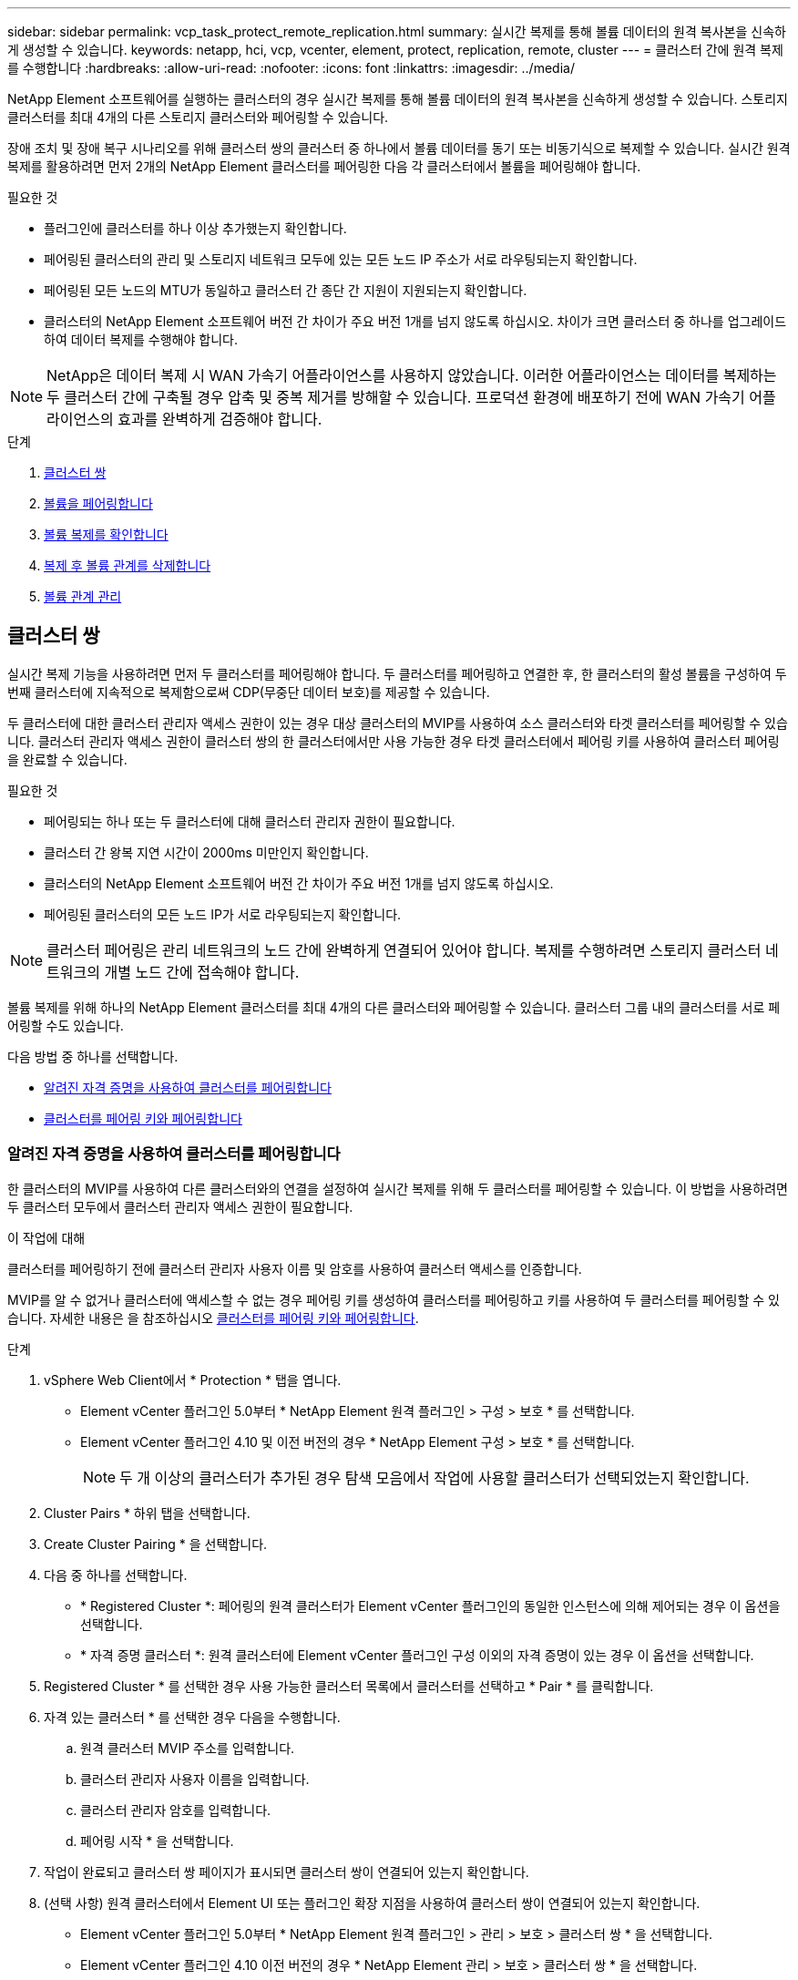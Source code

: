 ---
sidebar: sidebar 
permalink: vcp_task_protect_remote_replication.html 
summary: 실시간 복제를 통해 볼륨 데이터의 원격 복사본을 신속하게 생성할 수 있습니다. 
keywords: netapp, hci, vcp, vcenter, element, protect, replication, remote, cluster 
---
= 클러스터 간에 원격 복제를 수행합니다
:hardbreaks:
:allow-uri-read: 
:nofooter: 
:icons: font
:linkattrs: 
:imagesdir: ../media/


[role="lead"]
NetApp Element 소프트웨어를 실행하는 클러스터의 경우 실시간 복제를 통해 볼륨 데이터의 원격 복사본을 신속하게 생성할 수 있습니다. 스토리지 클러스터를 최대 4개의 다른 스토리지 클러스터와 페어링할 수 있습니다.

장애 조치 및 장애 복구 시나리오를 위해 클러스터 쌍의 클러스터 중 하나에서 볼륨 데이터를 동기 또는 비동기식으로 복제할 수 있습니다. 실시간 원격 복제를 활용하려면 먼저 2개의 NetApp Element 클러스터를 페어링한 다음 각 클러스터에서 볼륨을 페어링해야 합니다.

.필요한 것
* 플러그인에 클러스터를 하나 이상 추가했는지 확인합니다.
* 페어링된 클러스터의 관리 및 스토리지 네트워크 모두에 있는 모든 노드 IP 주소가 서로 라우팅되는지 확인합니다.
* 페어링된 모든 노드의 MTU가 동일하고 클러스터 간 종단 간 지원이 지원되는지 확인합니다.
* 클러스터의 NetApp Element 소프트웨어 버전 간 차이가 주요 버전 1개를 넘지 않도록 하십시오. 차이가 크면 클러스터 중 하나를 업그레이드하여 데이터 복제를 수행해야 합니다.



NOTE: NetApp은 데이터 복제 시 WAN 가속기 어플라이언스를 사용하지 않았습니다. 이러한 어플라이언스는 데이터를 복제하는 두 클러스터 간에 구축될 경우 압축 및 중복 제거를 방해할 수 있습니다. 프로덕션 환경에 배포하기 전에 WAN 가속기 어플라이언스의 효과를 완벽하게 검증해야 합니다.

.단계
. <<클러스터 쌍>>
. <<볼륨을 페어링합니다>>
. <<볼륨 복제를 확인합니다>>
. <<복제 후 볼륨 관계를 삭제합니다>>
. <<볼륨 관계 관리>>




== 클러스터 쌍

실시간 복제 기능을 사용하려면 먼저 두 클러스터를 페어링해야 합니다. 두 클러스터를 페어링하고 연결한 후, 한 클러스터의 활성 볼륨을 구성하여 두 번째 클러스터에 지속적으로 복제함으로써 CDP(무중단 데이터 보호)를 제공할 수 있습니다.

두 클러스터에 대한 클러스터 관리자 액세스 권한이 있는 경우 대상 클러스터의 MVIP를 사용하여 소스 클러스터와 타겟 클러스터를 페어링할 수 있습니다. 클러스터 관리자 액세스 권한이 클러스터 쌍의 한 클러스터에서만 사용 가능한 경우 타겟 클러스터에서 페어링 키를 사용하여 클러스터 페어링을 완료할 수 있습니다.

.필요한 것
* 페어링되는 하나 또는 두 클러스터에 대해 클러스터 관리자 권한이 필요합니다.
* 클러스터 간 왕복 지연 시간이 2000ms 미만인지 확인합니다.
* 클러스터의 NetApp Element 소프트웨어 버전 간 차이가 주요 버전 1개를 넘지 않도록 하십시오.
* 페어링된 클러스터의 모든 노드 IP가 서로 라우팅되는지 확인합니다.



NOTE: 클러스터 페어링은 관리 네트워크의 노드 간에 완벽하게 연결되어 있어야 합니다. 복제를 수행하려면 스토리지 클러스터 네트워크의 개별 노드 간에 접속해야 합니다.

볼륨 복제를 위해 하나의 NetApp Element 클러스터를 최대 4개의 다른 클러스터와 페어링할 수 있습니다. 클러스터 그룹 내의 클러스터를 서로 페어링할 수도 있습니다.

다음 방법 중 하나를 선택합니다.

* <<알려진 자격 증명을 사용하여 클러스터를 페어링합니다>>
* <<클러스터를 페어링 키와 페어링합니다>>




=== 알려진 자격 증명을 사용하여 클러스터를 페어링합니다

한 클러스터의 MVIP를 사용하여 다른 클러스터와의 연결을 설정하여 실시간 복제를 위해 두 클러스터를 페어링할 수 있습니다. 이 방법을 사용하려면 두 클러스터 모두에서 클러스터 관리자 액세스 권한이 필요합니다.

.이 작업에 대해
클러스터를 페어링하기 전에 클러스터 관리자 사용자 이름 및 암호를 사용하여 클러스터 액세스를 인증합니다.

MVIP를 알 수 없거나 클러스터에 액세스할 수 없는 경우 페어링 키를 생성하여 클러스터를 페어링하고 키를 사용하여 두 클러스터를 페어링할 수 있습니다. 자세한 내용은 을 참조하십시오 <<클러스터를 페어링 키와 페어링합니다>>.

.단계
. vSphere Web Client에서 * Protection * 탭을 엽니다.
+
** Element vCenter 플러그인 5.0부터 * NetApp Element 원격 플러그인 > 구성 > 보호 * 를 선택합니다.
** Element vCenter 플러그인 4.10 및 이전 버전의 경우 * NetApp Element 구성 > 보호 * 를 선택합니다.
+

NOTE: 두 개 이상의 클러스터가 추가된 경우 탐색 모음에서 작업에 사용할 클러스터가 선택되었는지 확인합니다.



. Cluster Pairs * 하위 탭을 선택합니다.
. Create Cluster Pairing * 을 선택합니다.
. 다음 중 하나를 선택합니다.
+
** * Registered Cluster *: 페어링의 원격 클러스터가 Element vCenter 플러그인의 동일한 인스턴스에 의해 제어되는 경우 이 옵션을 선택합니다.
** * 자격 증명 클러스터 *: 원격 클러스터에 Element vCenter 플러그인 구성 이외의 자격 증명이 있는 경우 이 옵션을 선택합니다.


. Registered Cluster * 를 선택한 경우 사용 가능한 클러스터 목록에서 클러스터를 선택하고 * Pair * 를 클릭합니다.
. 자격 있는 클러스터 * 를 선택한 경우 다음을 수행합니다.
+
.. 원격 클러스터 MVIP 주소를 입력합니다.
.. 클러스터 관리자 사용자 이름을 입력합니다.
.. 클러스터 관리자 암호를 입력합니다.
.. 페어링 시작 * 을 선택합니다.


. 작업이 완료되고 클러스터 쌍 페이지가 표시되면 클러스터 쌍이 연결되어 있는지 확인합니다.
. (선택 사항) 원격 클러스터에서 Element UI 또는 플러그인 확장 지점을 사용하여 클러스터 쌍이 연결되어 있는지 확인합니다.
+
** Element vCenter 플러그인 5.0부터 * NetApp Element 원격 플러그인 > 관리 > 보호 > 클러스터 쌍 * 을 선택합니다.
** Element vCenter 플러그인 4.10 이전 버전의 경우 * NetApp Element 관리 > 보호 > 클러스터 쌍 * 을 선택합니다.






=== 클러스터를 페어링 키와 페어링합니다

원격 클러스터가 아닌 로컬 클러스터에 대한 Cluster Admin 액세스 권한이 있는 경우 페어링 키를 사용하여 클러스터를 페어링할 수 있습니다. 로컬 클러스터에서 페어링 키가 생성된 후 원격 사이트의 클러스터 관리자에게 안전하게 전송되어 연결을 설정하고 실시간 복제를 위해 클러스터 페어링을 완료합니다.

이 절차에서는 로컬 사이트와 원격 사이트에서 vCenter를 사용하여 두 클러스터 간에 클러스터를 페어링하는 방법에 대해 설명합니다. vCenter 플러그인으로 제어되지 않는 클러스터의 경우 또는 를 사용할 수 있습니다 https://docs.netapp.com/us-en/element-software/storage/task_replication_pair_cluster_using_pairing_key.html["클러스터 페어링을 시작하거나 완료합니다"] Element 웹 UI 사용

[[open_protection_tab]]
.단계
. 로컬 클러스터가 포함된 vCenter에서 * Protection * 탭을 엽니다.
+
** Element vCenter 플러그인 5.0부터 * NetApp Element 원격 플러그인 > 관리 > 보호 * 를 선택합니다.
** Element vCenter 플러그인 4.10 및 이전 버전의 경우 * NetApp Element 관리 > 보호 * 를 선택합니다.
+

NOTE: 두 개 이상의 클러스터가 추가된 경우 탐색 모음에서 작업에 사용할 클러스터가 선택되었는지 확인합니다.



. Cluster Pairs * 하위 탭을 선택합니다.
. Create Cluster Pairing * 을 선택합니다.
. 액세스할 수 없는 클러스터 * 를 선택합니다.
. 키 생성 * 을 선택합니다.
+

NOTE: 이렇게 하면 페어링을 위한 텍스트 키가 생성되고 로컬 클러스터에 구성되지 않은 클러스터 쌍이 생성됩니다. 이 절차를 완료하지 않으면 클러스터 쌍을 수동으로 삭제해야 합니다.

. 클러스터 페어링 키를 클립보드에 복사합니다.
. 닫기 * 를 선택합니다.
. 원격 클러스터 사이트에서 클러스터 관리자가 페어링 키를 액세스할 수 있도록 합니다.
+

NOTE: 클러스터 페어링 키에는 원격 복제를 위한 볼륨 연결을 허용하는 MVIP 버전, 사용자 이름, 암호 및 데이터베이스 정보가 포함되어 있습니다. 이 키는 안전한 방식으로 취급해야 하며 사용자 이름 또는 암호에 우발적이거나 안전하지 않은 액세스를 허용하는 방식으로 저장되지 않아야 합니다.

+

IMPORTANT: 페어링 키의 문자를 수정하지 마십시오. 키를 수정하면 키가 무효화됩니다.

. 원격 클러스터가 포함된 vCenter에서 <<open_protection_tab,보호 탭을 엽니다>>.
+

NOTE: 두 개 이상의 클러스터가 추가된 경우 탐색 모음에서 작업에 사용할 클러스터가 선택되었는지 확인합니다.

+

NOTE: Element UI를 사용하여 페어링을 완료할 수도 있습니다.

. Cluster Pairs * 하위 탭을 선택합니다.
. 클러스터 페어링 완료 * 를 선택합니다.
+

NOTE: 다음 단계로 진행하기 전에 로딩 스피너가 사라질 때까지 기다리십시오. 페어링 프로세스 중에 예기치 않은 오류가 발생하면 로컬 및 원격 클러스터에서 구성되지 않은 클러스터 쌍을 확인하고 수동으로 삭제한 다음 다시 페어링을 수행합니다.

. 로컬 클러스터의 페어링 키를 * 클러스터 페어링 키 * 필드에 붙여 넣습니다.
. 클러스터 페어링 * 을 선택합니다.
. 작업이 완료되고 * 클러스터 쌍 * 페이지가 표시되면 클러스터 쌍이 연결되어 있는지 확인합니다.
. 원격 클러스터에서 클러스터 쌍이 연결되었는지 확인합니다 <<open_protection_tab,보호 탭을 엽니다>> 또는 Element UI를 사용합니다.




=== 클러스터 쌍 연결을 확인합니다

클러스터 페어링이 완료된 후 클러스터 쌍 연결을 확인하여 복제가 성공했는지 확인할 수 있습니다.

.단계
. 로컬 클러스터에서 * 데이터 보호 * > * 클러스터 쌍 * 을 선택합니다.
. 클러스터 쌍이 연결되어 있는지 확인합니다.
. 로컬 클러스터와 * Cluster Pairs * 창으로 다시 이동하여 클러스터 쌍이 연결되었는지 확인합니다.




== 볼륨을 페어링합니다

클러스터 쌍의 클러스터 간에 연결을 설정한 후에는 한 클러스터의 볼륨을 해당 쌍의 다른 클러스터의 볼륨과 페어링할 수 있습니다.

다음 방법 중 하나를 사용하여 볼륨을 페어링할 수 있습니다.

* <<알려진 자격 증명을 사용하여 볼륨을 페어링합니다>>: 두 클러스터에 대해 알려진 자격 증명을 사용합니다
* <<페어링 키를 사용하여 볼륨을 페어링합니다>>: 소스 클러스터에서만 클러스터 자격 증명을 사용할 수 있는 경우 페어링 키를 사용합니다.
* <<타겟 볼륨을 생성하여 로컬 볼륨과 페어링합니다>>: 두 클러스터에 대한 자격 증명을 알고 있는 경우 원격 클러스터에서 복제 타겟 볼륨을 생성하여 소스 클러스터와 페어링합니다.


볼륨 페어링 관계가 설정되면 복제 대상이 되는 볼륨을 확인해야 합니다.

* <<복제 소스와 타겟을 페어링된 볼륨에 할당합니다>>


.필요한 것
* 클러스터 쌍의 클러스터 간에 연결을 설정해야 합니다.
* 페어링되는 하나 또는 두 클러스터에 대한 클러스터 관리자 권한이 있어야 합니다.




=== 알려진 자격 증명을 사용하여 볼륨을 페어링합니다

로컬 볼륨을 원격 클러스터의 다른 볼륨과 페어링할 수 있습니다. 볼륨을 페어링할 두 클러스터에 클러스터 관리자 액세스 권한이 있는 경우 이 방법을 사용합니다. 이 방법은 원격 클러스터에 있는 볼륨의 볼륨 ID를 사용하여 연결을 시작합니다.

.시작하기 전에
* 원격 클러스터에 대한 클러스터 관리자 자격 증명이 있습니다.
* 볼륨이 포함된 클러스터가 페어링되었는지 확인합니다.
* 이 프로세스 중에 새 볼륨을 생성하려는 경우가 아니면 원격 볼륨 ID를 알고 있습니다.
* 로컬 볼륨을 소스로 설정하려면 볼륨의 액세스 모드가 읽기/쓰기로 설정되어 있는지 확인합니다.


.단계
. 로컬 클러스터가 포함된 vCenter에서 * Management * 탭을 엽니다.
+
** Element vCenter 플러그인 5.0부터 * NetApp Element 원격 플러그인 > 관리 > 관리 * 를 선택합니다.
** Element vCenter 플러그인 4.10 및 이전 버전의 경우 * NetApp Element 관리 > 관리 * 를 선택합니다.


+

NOTE: 두 개 이상의 클러스터가 추가된 경우 탐색 모음에서 작업에 사용할 클러스터가 선택되었는지 확인합니다.

. 볼륨 * 하위 탭을 선택합니다.
. Active * 뷰에서 페어링할 볼륨의 확인란을 선택합니다.
. 작업 * 을 선택합니다.
. 볼륨 페어링 * 을 선택합니다.
. 다음 중 하나를 선택합니다.
+
** * 볼륨 생성 *: 원격 클러스터에서 복제 타겟 볼륨을 생성하려면 이 옵션을 선택합니다. 이 방법은 Element vCenter 플러그인으로 제어되는 원격 클러스터에서만 사용할 수 있습니다.
** * 볼륨 선택 *: 대상 볼륨에 대한 원격 클러스터가 Element vCenter 플러그인으로 제어되는 경우 이 옵션을 선택합니다.
** * 볼륨 ID *: 타겟 볼륨의 원격 클러스터에 Element vCenter 플러그인 구성 이외의 알려진 자격 증명이 있는 경우 이 옵션을 선택합니다.


. 복제 모드 선택:
+
** * 실시간(동기식) *: 쓰기가 소스 클러스터와 타겟 클러스터 모두에서 커밋된 후 클라이언트에 인식됩니다.
** * 실시간(비동기식) *: 소스 클러스터에서 커밋된 쓰기가 클라이언트에 확인됩니다.
** * 스냅샷만 *: 소스 클러스터에서 생성된 스냅샷만 복제됩니다. 소스 볼륨의 활성 쓰기는 복제되지 않습니다.


. 페어링 모드 옵션으로 * 볼륨 생성 * 을 선택한 경우 다음을 수행합니다.
+
.. 드롭다운 목록에서 페어링된 클러스터를 선택합니다.
+

NOTE: 이 작업은 다음 단계에서 선택할 클러스터에서 사용 가능한 계정을 채웁니다.

.. 타겟 클러스터에서 복제 타겟 볼륨의 계정을 선택합니다.
.. 복제 타겟 볼륨 이름을 입력합니다.
+

NOTE: 이 프로세스 중에는 볼륨 크기를 조정할 수 없습니다.



. 페어링 모드 옵션으로 * 볼륨 선택 * 을 선택한 경우 다음을 수행합니다.
+
.. 페어링된 클러스터를 선택하십시오.
+

NOTE: 그러면 다음 단계에서 선택할 클러스터의 사용 가능한 볼륨이 채워집니다.

.. (선택 사항) 볼륨 페어링에서 원격 볼륨을 대상으로 설정하려면 * 원격 볼륨을 복제 타겟으로 설정 * 옵션을 선택합니다. 읽기/쓰기로 설정된 경우 로컬 볼륨은 쌍의 소스가 됩니다.
+

IMPORTANT: 기존 볼륨을 복제 타겟으로 할당할 경우 해당 볼륨의 데이터를 덮어씁니다. 모범 사례로 새 볼륨을 복제 타겟으로 사용해야 합니다.

+

NOTE: 나중에 페어링 프로세스 중에 * 볼륨 * > * 작업 * > * 편집 * 에서 복제 소스 및 대상을 할당할 수도 있습니다. 페어링을 완료하려면 소스와 대상을 할당해야 합니다.

.. 사용 가능한 볼륨 목록에서 볼륨을 선택합니다.


. 페어링 모드 옵션으로 * 볼륨 ID * 를 선택한 경우 다음을 수행합니다.
+
.. 드롭다운 목록에서 페어링된 클러스터를 선택합니다.
.. 클러스터에 플러그인이 등록되어 있지 않은 경우 클러스터 관리자 사용자 ID와 클러스터 관리자 암호를 입력합니다.
.. 볼륨 ID를 입력합니다.
.. 원격 볼륨을 볼륨 페어링의 대상으로 설정하려면 * 원격 볼륨을 복제 대상으로 설정 * 옵션을 선택합니다. 읽기/쓰기로 설정된 경우 로컬 볼륨은 쌍의 소스가 됩니다.
+

IMPORTANT: 기존 볼륨을 복제 타겟으로 할당할 경우 해당 볼륨의 데이터를 덮어씁니다. 모범 사례로 새 볼륨을 복제 타겟으로 사용해야 합니다.

+

NOTE: 나중에 페어링 프로세스 중에 * 볼륨 * > * 작업 * > * 편집 * 에서 복제 소스 및 대상을 할당할 수도 있습니다. 페어링을 완료하려면 소스와 대상을 할당해야 합니다.



. 페어링 * 을 선택합니다.
+

NOTE: 페어링을 확인한 후 두 클러스터가 볼륨 연결 프로세스를 시작합니다. 페어링 프로세스 중에 볼륨 쌍 페이지의 볼륨 상태 열에서 진행 메시지를 볼 수 있습니다.

+

NOTE: 복제 대상으로 볼륨을 아직 할당하지 않은 경우 페어링 구성이 완료되지 않습니다. 볼륨 페어 소스와 타겟이 할당될 때까지 볼륨 페어에 PausedMisconfigured가 표시됩니다. 볼륨 페어링을 완료하려면 소스와 대상을 할당해야 합니다.

. 양쪽 클러스터에서 * 보호 * > * 볼륨 쌍 * 을 선택합니다.
. 볼륨 페어링의 상태를 확인합니다.




=== 페어링 키를 사용하여 볼륨을 페어링합니다

페어링 키를 사용하여 원격 클러스터의 다른 볼륨과 로컬 볼륨을 페어링할 수 있습니다. 소스 클러스터에만 Cluster Admin 액세스 권한이 있는 경우 이 방법을 사용합니다. 이 방법을 사용하면 원격 클러스터에서 볼륨 쌍을 완료하는 데 사용할 수 있는 페어링 키가 생성됩니다.

.시작하기 전에
* 볼륨이 포함된 클러스터가 페어링되었는지 확인합니다.
* * 모범 사례 *: 소스 볼륨을 읽기/쓰기로 설정하고 타겟 볼륨을 복제 타겟으로 설정합니다. 타겟 볼륨에는 데이터가 없어야 하며 크기, 512e 설정 및 QoS 구성과 같은 소스 볼륨의 정확한 특성이 있어야 합니다. 기존 볼륨을 복제 타겟으로 할당할 경우 해당 볼륨의 데이터를 덮어씁니다. 타겟 볼륨의 크기는 소스 볼륨과 같거나 더 클 수 있지만 크기는 작을 수 없습니다.


.이 작업에 대해
이 절차에서는 로컬 및 원격 사이트에서 vCenter를 사용하여 두 볼륨 간의 볼륨 페어링에 대해 설명합니다. vCenter 플러그인으로 제어되지 않는 볼륨의 경우 Element 웹 UI를 사용하여 볼륨 페어링을 시작 또는 완료할 수 있습니다.

Element 웹 UI에서 볼륨 페어링을 시작 또는 완료하는 방법에 대한 지침은 을(를) 참조하십시오 https://docs.netapp.com/us-en/element-software/storage/task_replication_pair_volumes_using_a_pairing_key.html["NetApp Element 소프트웨어 설명서"^].


NOTE: 볼륨 페어링 키는 볼륨 정보의 암호화된 버전을 포함하며 중요한 정보를 포함할 수 있습니다. 이 키는 안전한 방법으로만 공유합니다.

[[open_management]]
.단계
. 로컬 클러스터가 포함된 vCenter에서 * Management * 탭을 엽니다.
+
** Element vCenter 플러그인 5.0부터 * NetApp Element 원격 플러그인 > 관리 > 관리 * 를 선택합니다.
** Element vCenter 플러그인 4.10 및 이전 버전의 경우 * NetApp Element 관리 > 관리 * 를 선택합니다.
+

NOTE: 두 개 이상의 클러스터가 추가된 경우 탐색 모음에서 작업에 사용할 클러스터가 선택되었는지 확인합니다.



. 볼륨 * 하위 탭을 선택합니다.
. Active * 뷰에서 페어링할 볼륨의 확인란을 선택합니다.
. 작업 * 을 선택합니다.
. 볼륨 페어링 * 을 선택합니다.
. 액세스할 수 없는 클러스터 * 를 선택합니다.
. 복제 모드 선택:
+
** * 실시간(동기식) *: 쓰기가 소스 클러스터와 타겟 클러스터 모두에서 커밋된 후 클라이언트에 인식됩니다.
** * 실시간(비동기식) *: 소스 클러스터에서 커밋된 쓰기가 클라이언트에 확인됩니다.
** * 스냅샷만 *: 소스 클러스터에서 생성된 스냅샷만 복제됩니다. 소스 볼륨의 활성 쓰기는 복제되지 않습니다.


. 키 생성 * 을 선택합니다.
+

NOTE: 이렇게 하면 페어링을 위한 텍스트 키가 생성되고 로컬 클러스터에 구성되지 않은 볼륨 쌍이 생성됩니다. 이렇게 하지 않으면 볼륨 쌍을 수동으로 삭제해야 합니다.

. 페어링 키를 클립보드에 복사합니다.
. 닫기 * 를 선택합니다.
. 원격 클러스터 사이트에서 클러스터 관리자가 페어링 키를 액세스할 수 있도록 합니다.
+

NOTE: 볼륨 페어링 키는 안전한 방식으로 취급해야 하며 실수로 또는 비보안 액세스를 허용하는 방식으로 보관해서는 안 됩니다.

+

IMPORTANT: 페어링 키의 문자를 수정하지 마십시오. 키를 수정하면 키가 무효화됩니다.

. 원격 클러스터가 포함된 vCenter에서 <<open_management,관리 탭을 엽니다>>.
+

NOTE: 두 개 이상의 클러스터가 추가된 경우 탐색 모음에서 작업에 사용할 클러스터가 선택되었는지 확인합니다.

. 볼륨 * 하위 탭을 선택합니다.
. Active * (활성 *) 보기에서 페어링할 볼륨의 확인란을 선택합니다.
. 작업 * 을 선택합니다.
. 볼륨 페어링 * 을 선택합니다.
. 클러스터 페어링 완료 * 를 선택합니다.
. 다른 클러스터의 페어링 키를 * 페어링 키 * 상자에 붙여 넣습니다.
. 페어링 완료 * 를 선택합니다.
+

NOTE: 페어링을 확인한 후 두 클러스터가 볼륨 연결 프로세스를 시작합니다. 페어링 프로세스 중에 볼륨 쌍 페이지의 볼륨 상태 열에서 진행 메시지를 볼 수 있습니다. 페어링 프로세스 중에 예기치 않은 오류가 발생하면 로컬 및 원격 클러스터에서 구성되지 않은 클러스터 쌍을 확인하고 수동으로 삭제한 다음 다시 페어링을 수행합니다.

+

IMPORTANT: 복제 대상으로 볼륨을 아직 할당하지 않은 경우 페어링 구성이 완료되지 않습니다. 볼륨 페어 소스와 타겟이 할당될 때까지 볼륨 페어에 "PausedMisconfigured"가 표시됩니다. 볼륨 페어링을 완료하려면 소스와 대상을 할당해야 합니다.

. 양쪽 클러스터에서 * 보호 * > * 볼륨 쌍 * 을 선택합니다.
. 볼륨 페어링의 상태를 확인합니다.
+

NOTE: 페어링 키를 사용하여 페어링된 볼륨은 원격 위치에서 페어링 프로세스가 완료된 후에 나타납니다.





=== 타겟 볼륨을 생성하여 로컬 볼륨과 페어링합니다

원격 클러스터에서 둘 이상의 로컬 볼륨을 연결된 타겟 볼륨과 페어링할 수 있습니다. 이 프로세스는 선택한 각 로컬 소스 볼륨에 대해 원격 클러스터에 복제 타겟 볼륨을 생성합니다. 볼륨이 페어링될 두 클러스터에 대한 Cluster Admin 액세스 권한이 있고 원격 클러스터가 플러그인으로 제어되는 경우 이 방법을 사용합니다.

이 방법은 원격 클러스터에 있는 각 볼륨의 볼륨 ID를 사용하여 하나 이상의 연결을 시작합니다.

.시작하기 전에
* 원격 클러스터에 대한 클러스터 관리자 자격 증명이 있는지 확인합니다.
* 볼륨이 포함된 클러스터가 플러그인을 사용하여 페어링되었는지 확인합니다.
* 원격 클러스터가 플러그인으로 제어되는지 확인합니다.
* 각 로컬 볼륨의 액세스 모드가 읽기/쓰기로 설정되어 있는지 확인합니다.


.단계
. 로컬 클러스터가 포함된 vCenter에서 * Management * 탭을 엽니다.
+
** Element vCenter 플러그인 5.0부터 * NetApp Element 원격 플러그인 > 관리 > 관리 * 를 선택합니다.
** Element vCenter 플러그인 4.10 및 이전 버전의 경우 * NetApp Element 관리 > 관리 * 를 선택합니다.


+

NOTE: 두 개 이상의 클러스터가 추가된 경우 탐색 모음에서 작업에 사용할 클러스터가 선택되었는지 확인합니다.

. 볼륨 * 하위 탭을 선택합니다.
. Active * 보기에서 페어링할 볼륨을 두 개 이상 선택합니다.
. 작업 * 을 선택합니다.
. 볼륨 페어링 * 을 선택합니다.
. 복제 모드 * 선택:
+
** * 실시간(동기식) *: 쓰기가 소스 클러스터와 타겟 클러스터 모두에서 커밋된 후 클라이언트에 인식됩니다.
** * 실시간(비동기식) *: 소스 클러스터에서 커밋된 쓰기가 클라이언트에 확인됩니다.
** * 스냅샷만 *: 소스 클러스터에서 생성된 스냅샷만 복제됩니다. 소스 볼륨의 활성 쓰기는 복제되지 않습니다.


. 드롭다운 목록에서 페어링된 클러스터를 선택합니다.
. 타겟 클러스터에서 복제 타겟 볼륨의 계정을 선택합니다.
. (선택 사항) 타겟 클러스터의 새 볼륨 이름에 대한 접두사 또는 접미사를 입력합니다.
+

NOTE: 수정된 이름의 샘플 볼륨 이름이 나타납니다.

. Create Pairs * 를 선택합니다.
+

NOTE: 페어링을 확인한 후 두 클러스터가 볼륨 연결 프로세스를 시작합니다. 페어링 프로세스 중에 볼륨 쌍 페이지의 볼륨 상태 열에서 진행 메시지를 볼 수 있습니다. 프로세스가 완료되면 새 타겟 볼륨이 생성되어 원격 클러스터에 연결됩니다.

. 양쪽 클러스터에서 * 보호 * > * 볼륨 쌍 * 을 선택합니다.
. 볼륨 페어링의 상태를 확인합니다.




=== 복제 소스와 타겟을 페어링된 볼륨에 할당합니다

볼륨 페어링 중에 볼륨을 복제 대상으로 할당하지 않은 경우 구성이 완료되지 않습니다. 이 절차를 사용하여 소스 볼륨과 해당 복제 타겟 볼륨을 할당할 수 있습니다. 복제 소스 또는 타겟은 볼륨 쌍의 볼륨일 수 있습니다.

소스 볼륨을 사용할 수 없는 경우 이 절차를 사용하여 소스 볼륨에서 원격 타겟 볼륨으로 데이터를 리디렉션할 수도 있습니다.

.시작하기 전에
소스 볼륨과 타겟 볼륨이 포함된 클러스터에 액세스할 수 있습니다.

.이 작업에 대해
이 절차에서는 로컬 및 원격 사이트에서 vCenter를 사용하여 두 클러스터 간에 소스 및 복제 볼륨을 할당하는 방법에 대해 설명합니다. vCenter 플러그인에서 제어하지 않는 볼륨의 경우 또는 를 사용할 수 있습니다 https://docs.netapp.com/us-en/element-software/storage/task_replication_assign_replication_source_and_target_to_paired_volumes.html["소스 또는 복제 볼륨을 할당합니다"] Element 웹 UI 사용

복제 소스 볼륨에 읽기/쓰기 계정 액세스 권한이 있습니다. 복제 타겟 볼륨은 복제 소스에서 읽기/쓰기로 액세스할 수만 있습니다.

* 모범 사례 *: 타겟 볼륨에는 데이터가 없어야 하며 크기, 512e 설정 및 QoS 구성과 같은 소스 볼륨의 정확한 특성이 있어야 합니다. 타겟 볼륨의 크기는 소스 볼륨과 같거나 더 클 수 있지만 크기는 작을 수 없습니다.

.단계
. 플러그인 확장 지점에서 복제 소스로 사용할 페어링된 볼륨이 포함된 클러스터를 선택합니다.
+
** NetApp 원격 플러그인 > 관리 * 의 Element vCenter 플러그인 5.0부터 시작합니다.
** Element vCenter 플러그인 4.10 및 이전 버전의 경우 * NetApp Element 관리 * 를 선택합니다.


. vCenter Server용 Element Plug-in 버전의 확장 지점에서 * Management * 탭을 선택합니다.
. 볼륨 * 하위 탭을 선택합니다.
. Active * (활성 *) 보기에서 편집할 볼륨의 확인란을 선택합니다.
. 작업 * 을 선택합니다.
. 편집 * 을 선택합니다.
. 액세스 드롭다운 목록에서 * 읽기/쓰기 * 를 선택합니다.
+

IMPORTANT: 소스 및 타겟 할당을 반대로 전환하는 경우 이 작업을 수행하면 새 복제 타겟이 할당될 때까지 볼륨 페어가 PausedMisConfigured를 표시합니다. 액세스를 변경하면 볼륨 복제가 일시 중지되고 데이터 전송이 중지됩니다. 두 사이트에서 이러한 변경 내용을 조정했는지 확인합니다.

. OK * 를 선택합니다.
. 복제 대상으로 사용할 페어링된 볼륨이 포함된 클러스터를 선택합니다.
+
** Element vCenter 플러그인 4.10 이전 버전의 경우 * NetApp Element 관리 > 관리 > 관리 * 를 선택합니다.
** NetApp 원격 플러그인 > 관리 > 관리 * 의 Element vCenter 플러그인 5.0부터 시작합니다.


. 볼륨 * 하위 탭을 선택합니다.
. Active * (활성 *) 보기에서 편집할 볼륨의 확인란을 선택합니다.
. 작업 * 을 선택합니다.
. 편집 * 을 선택합니다.
. Access * 드롭다운 목록에서 * Replication Target * 을 선택합니다.
+

IMPORTANT: 기존 볼륨을 복제 타겟으로 할당할 경우 해당 볼륨의 데이터를 덮어씁니다. 모범 사례로 새 볼륨을 복제 타겟으로 사용해야 합니다.

. OK * 를 선택합니다.




== 볼륨 복제를 확인합니다

볼륨이 복제된 후에는 소스 볼륨과 타겟 볼륨이 활성 상태인지 확인해야 합니다. 활성 상태인 경우 볼륨이 페어링되고 데이터가 소스에서 타겟 볼륨으로 전송되고 데이터가 동기화됩니다.

.단계
. 로컬 클러스터가 포함된 vCenter에서 * Protection * 탭을 엽니다.
+
** Element vCenter 플러그인 5.0부터 * NetApp Element 원격 플러그인 > 관리 > 보호 * 를 선택합니다.
** Element vCenter 플러그인 4.10 및 이전 버전의 경우 * NetApp Element 관리 > 보호 * 를 선택합니다.


+

NOTE: 두 개 이상의 클러스터가 추가된 경우 탐색 모음에서 작업에 사용할 클러스터가 선택되었는지 확인합니다.

. Volume Pairs * 하위 탭을 선택합니다.
. 볼륨 상태가 활성인지 확인합니다.




== 복제 후 볼륨 관계를 삭제합니다

복제가 완료되고 볼륨 페어링 관계가 더 이상 필요하지 않으면 볼륨 관계를 삭제할 수 있습니다.

을 참조하십시오 <<볼륨 쌍을 삭제합니다>>.



== 볼륨 관계 관리

복제 일시 중지, 볼륨 페어링 되돌리기, 복제 모드 변경, 볼륨 쌍 삭제, 클러스터 쌍 삭제 등 다양한 방법으로 볼륨 관계를 관리할 수 있습니다.

* <<복제를 일시 중지합니다>>
* <<복제 모드를 변경합니다>>
* <<볼륨 쌍을 삭제합니다>>
* <<클러스터 쌍을 삭제합니다>>




=== 복제를 일시 중지합니다

볼륨 쌍 속성을 편집하여 복제를 수동으로 일시 중지할 수 있습니다.

.단계
. 로컬 클러스터가 포함된 vCenter에서 * Protection * 탭을 엽니다.
+
** Element vCenter 플러그인 5.0부터 * NetApp Element 원격 플러그인 > 관리 > 보호 * 를 선택합니다.
** Element vCenter 플러그인 4.10 및 이전 버전의 경우 * NetApp Element 관리 > 보호 * 를 선택합니다.


+

NOTE: 두 개 이상의 클러스터가 추가된 경우 탐색 모음에서 작업에 사용할 클러스터가 선택되었는지 확인합니다.

. Volume Pairs * 하위 탭을 선택합니다.
. 편집할 볼륨 쌍의 확인란을 선택합니다.
. 작업 * 을 선택합니다.
. 편집 * 을 선택합니다.
. 복제 프로세스를 수동으로 일시 중지하거나 시작합니다.
+

IMPORTANT: 볼륨 복제를 수동으로 일시 중지하거나 다시 시작하면 데이터 전송이 중단되거나 다시 시작됩니다. 두 사이트에서 이러한 변경 내용을 조정했는지 확인합니다.

. 변경 내용 저장 * 을 선택합니다.




=== 복제 모드를 변경합니다

볼륨 쌍 속성을 편집하여 볼륨 쌍 관계의 복제 모드를 변경할 수 있습니다.

.단계
. 로컬 클러스터가 포함된 vCenter에서 * Protection * 탭을 엽니다.
+
** Element vCenter 플러그인 5.0부터 * NetApp Element 원격 플러그인 > 관리 > 보호 * 를 선택합니다.
** Element vCenter 플러그인 4.10 및 이전 버전의 경우 * NetApp Element 관리 > 보호 * 를 선택합니다.


+

NOTE: 두 개 이상의 클러스터가 추가된 경우 탐색 모음에서 작업에 사용할 클러스터가 선택되었는지 확인합니다.

. Volume Pairs * 하위 탭을 선택합니다.
. 편집할 볼륨 쌍의 확인란을 선택합니다.
. 작업 * 을 선택합니다.
. 편집 * 을 선택합니다.
. 새 복제 모드 선택:
+

IMPORTANT: 복제 모드를 변경하면 모드가 즉시 변경됩니다. 두 사이트에서 이러한 변경 내용을 조정했는지 확인합니다.

+
** * 실시간(동기식) *: 쓰기가 소스 및 타겟 클러스터 모두에서 커밋된 후 클라이언트에 인식됩니다.
** * 실시간(비동기식) *: 소스 클러스터에서 커밋된 쓰기가 클라이언트에 확인됩니다.
** * 스냅샷만 *: 소스 클러스터에서 생성된 스냅샷만 복제됩니다. 소스 볼륨의 활성 쓰기는 복제되지 않습니다.


. 변경 내용 저장 * 을 선택합니다.




=== 볼륨 쌍을 삭제합니다

두 볼륨 간의 쌍 연결을 제거하려면 볼륨 쌍을 삭제할 수 있습니다.

.이 작업에 대해
이 절차에서는 로컬 및 원격 사이트에서 vCenter를 사용하여 두 볼륨 간의 볼륨 페어링 관계를 삭제하는 방법에 대해 설명합니다.

vCenter 플러그인에서 제어하지 않는 볼륨의 경우 또는 를 사용할 수 있습니다 link:https://docs.netapp.com/us-en/element-software/storage/task_replication_delete_volume_relationship_after_replication.html["볼륨 쌍의 끝을 삭제합니다"] Element 웹 UI 사용

.단계
. 로컬 클러스터가 포함된 vCenter에서 * Protection * 탭을 엽니다.
+
** Element vCenter 플러그인 5.0부터 * NetApp Element 원격 플러그인 > 관리 > 보호 * 를 선택합니다.
** Element vCenter 플러그인 4.10 및 이전 버전의 경우 * NetApp Element 관리 > 보호 * 를 선택합니다.


+

NOTE: 두 개 이상의 클러스터가 추가된 경우 탐색 모음에서 작업에 사용할 클러스터가 선택되었는지 확인합니다.

. Volume Pairs * 하위 탭을 선택합니다.
. 삭제할 볼륨 쌍을 하나 이상 선택합니다.
. 작업 * 을 선택합니다.
. 삭제 * 를 선택합니다.
. 각 볼륨 쌍의 세부 정보를 확인합니다.
+

NOTE: 플러그인이 관리하지 않는 클러스터의 경우 이 작업은 로컬 클러스터에서 볼륨 페어의 끝만 삭제합니다. 페어링 관계를 완전히 제거하려면 원격 클러스터에서 볼륨 쌍 끝을 수동으로 삭제해야 합니다.

. (플러그인으로 관리되는 클러스터의 경우 선택 사항) * 복제 타겟 액세스 변경 * 확인란을 선택하고 복제 타겟 볼륨의 새 액세스 모드를 선택합니다. 이 새로운 액세스 모드는 볼륨 페어링 관계가 제거된 후에 적용됩니다.
. 예 * 를 선택합니다.




=== 클러스터 쌍을 삭제합니다

로컬 사이트와 원격 사이트의 vCenter를 사용하여 두 클러스터 간의 클러스터 페어링 관계를 삭제할 수 있습니다. 클러스터 페어링 관계를 완전히 제거하려면 로컬 및 원격 클러스터 모두에서 클러스터 쌍 끝을 제거해야 합니다.

vCenter 플러그인을 사용하여 클러스터 쌍 끝을 삭제할 수 있습니다

vCenter 플러그인으로 제어되지 않는 클러스터의 경우 또는 를 사용할 수 있습니다 link:https://docs.netapp.com/us-en/element-software/storage/task_replication_delete_cluster_pair.html["클러스터 쌍 끝을 삭제합니다"] Element 웹 UI 사용

.단계
. 로컬 클러스터가 포함된 vCenter에서 * Protection * 탭을 엽니다.
+
** Element vCenter 플러그인 5.0부터 * NetApp Element 원격 플러그인 > 관리 > 보호 * 를 선택합니다.
** Element vCenter 플러그인 4.10 및 이전 버전의 경우 * NetApp Element 관리 > 보호 * 를 선택합니다.


. Cluster Pairs * 하위 탭을 선택합니다.
. 삭제할 클러스터 쌍의 확인란을 선택합니다.
. 작업 * 을 선택합니다.
. 삭제 * 를 선택합니다.
. 작업을 확인합니다.
+

NOTE: 이 작업을 수행하면 로컬 클러스터에서 클러스터 쌍만 삭제됩니다. 페어링 관계를 완전히 제거하려면 원격 클러스터에서 클러스터 쌍 끝을 수동으로 삭제해야 합니다.

. 클러스터 페어링에서 원격 클러스터의 단계를 반복합니다.




== 볼륨 페어링 메시지 및 경고

플러그인 확장 지점의 보호 탭에 있는 볼륨 쌍 페이지에서 페어링되었거나 페어링 진행 중인 볼륨에 대한 정보를 볼 수 있습니다. Element vCenter 플러그인 5.0부터 NetApp Element 원격 플러그인 확장 지점에서 관리 탭을 선택합니다. Element vCenter 플러그인 4.10 및 이전 버전의 경우 NetApp Element 관리 확장 지점을 선택합니다.

볼륨 상태 열에 페어링 및 진행 메시지가 표시됩니다.

* <<볼륨 페어링 메시지>>
* <<볼륨 페어링 경고>>




=== 볼륨 페어링 메시지

초기 페어링 프로세스 중에 플러그인 확장 지점의 보호 탭에 있는 볼륨 쌍 페이지에서 메시지를 볼 수 있습니다. 이러한 메시지는 볼륨 상태 열에 표시되며 페어링의 소스 및 대상 끝 모두에 표시될 수 있습니다.

* * PausedDisconnected *: 소스 복제 또는 동기화 RPC 시간이 초과되었습니다. 원격 클러스터에 대한 연결이 끊어졌습니다. 클러스터에 대한 네트워크 연결을 확인합니다.
* * ResumingConnected**: 이제 원격 복제 동기화가 활성화됩니다. 동기화 프로세스를 시작하고 데이터를 기다리는 중입니다.
* * ResumingRSync**: 볼륨 메타데이터의 단일 나선형 복사본이 페어링된 클러스터에 만들어집니다.
* * ResumingLocalSync**: 볼륨 메타데이터의 이중 나선형 복사본이 페어링된 클러스터에 만들어집니다.
* * ResumingDataTransfer**: 데이터 전송이 다시 시작되었습니다.
* * 활성 *: 볼륨이 페어링되고 데이터가 소스에서 타겟 볼륨으로 전송되고 데이터가 동기화됩니다.
* * 유휴 *: 복제 작업이 발생하지 않습니다.


* 이 프로세스는 타겟 볼륨에 의해 구동되며 소스 볼륨에 표시되지 않을 수 있습니다.



=== 볼륨 페어링 경고

플러그인 확장 지점에서 보호 탭의 볼륨 쌍 페이지에서 볼륨을 페어링한 후 경고 메시지를 볼 수 있습니다. 이러한 메시지는 볼륨 상태 열에 표시되며 페어링의 소스 및 대상 끝 모두에 표시될 수 있습니다.

달리 명시되지 않는 한 이러한 메시지는 페어링의 소스 및 타겟 끝에 모두 표시될 수 있습니다.

* * PausedClusterFull *: 타겟 클러스터가 가득 차서 소스 복제 및 대량 데이터 전송을 계속할 수 없습니다. 메시지는 페어의 소스 끝에만 표시됩니다.
* * PausedExcededMaxSnapshotCount *: 타겟 볼륨에 이미 최대 수의 스냅샷이 있으며 추가 스냅샷을 복제할 수 없습니다.
* * PausedManual *: 로컬 볼륨이 수동으로 일시 중지되었습니다. 복제를 다시 시작하기 전에 일시 중지 해제되어야 합니다.
* * PausedManualRemote *: 원격 볼륨이 수동 일시 중지 모드에 있습니다. 복제를 다시 시작하기 전에 원격 볼륨의 일시 중지를 해제하는 데 수동 개입이 필요합니다.
* * PausedMisConfigured *: 활성 소스 및 타겟을 기다리는 중입니다. 복제를 다시 시작하려면 수동 작업이 필요합니다.
* * PausedQoS *: 타겟 QoS가 수신 IO를 유지할 수 없습니다. 복제가 자동으로 재개됩니다. 메시지는 페어의 소스 끝에만 표시됩니다.
* * PausedSlowLink *: 느린 링크가 감지되어 복제를 중지했습니다. 복제가 자동으로 재개됩니다. 메시지는 페어의 소스 끝에만 표시됩니다.
* * PausedVolumeSizeMismatch *: 타겟 볼륨이 소스 볼륨보다 작습니다.
* * PausedXCopy *: 소스 볼륨에 SCSI XCOPY 명령이 실행됩니다. 복제를 다시 시작하려면 명령을 완료해야 합니다. 메시지는 페어의 소스 끝에만 표시됩니다.
* * StoppedMisConfigured*: 영구적인 구성 오류가 감지되었습니다. 원격 볼륨이 제거되었거나 페어링되지 않았습니다. 수정 조치가 가능하지 않습니다. 새 페어링을 설정해야 합니다.


[discrete]
== 자세한 내용을 확인하십시오

* https://docs.netapp.com/us-en/hci/index.html["NetApp HCI 문서"^]
* https://www.netapp.com/data-storage/solidfire/documentation["SolidFire 및 요소 리소스 페이지입니다"^]

